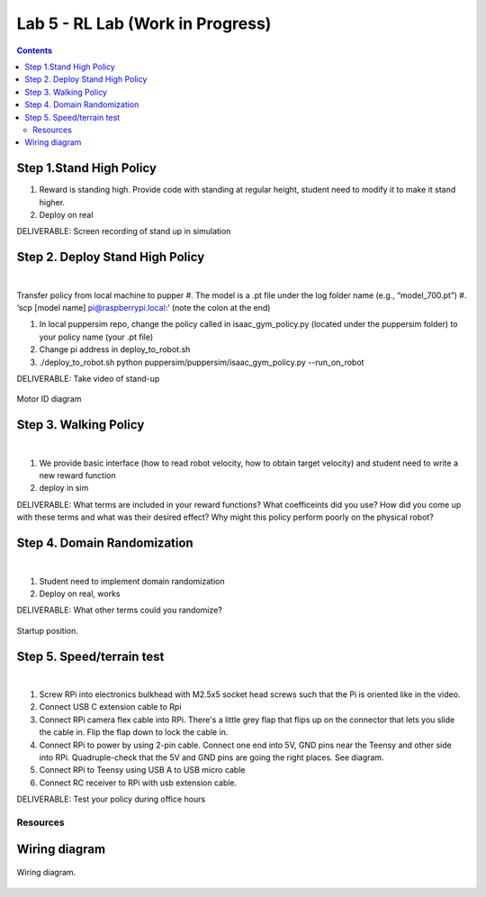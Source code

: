 Lab 5 - RL Lab (Work in Progress)
========================

.. contents:: :depth: 2

Step 1.Stand High Policy
^^^^^^^^^^^^^^^^^^^^^^^^^^^^^^^^^^^^^^^^
#. Reward is standing high. Provide code with standing at regular height, student need to modify it to make it stand higher.
#. Deploy on real

DELIVERABLE: Screen recording of stand up in simulation

Step 2. Deploy Stand High Policy
^^^^^^^^^^^^^^^^^^^^^^^^^^^^^^^^^^^^^^^^

.. raw:: html

    <div style="position: relative; padding-bottom: 56.25%; height: 0; overflow: hidden; max-width: 100%; height: auto;">
        <iframe src="https://www.youtube.com/embed/Xhj-rCPxm6o" frameborder="0" allowfullscreen style="position: absolute; top: 0; left: 0; width: 100%; height: 100%;"></iframe>
    </div>

|
Transfer policy from local machine to pupper
#. The model is a .pt file under the log folder name (e.g., “model_700.pt”)
#. ‘scp [model name] pi@raspberrypi.local:’ (note the colon at the end)

#. In local puppersim repo, change the policy called in isaac_gym_policy.py (located under the puppersim folder) to your policy name (your .pt file)
#. Change pi address in deploy_to_robot.sh
#. ./deploy_to_robot.sh python puppersim/puppersim/isaac_gym_policy.py --run_on_robot


DELIVERABLE: Take video of stand-up


.. figure:: ../_static/motor_ids.png
    :align: center
    
    Motor ID diagram

Step 3. Walking Policy
^^^^^^^^^^^^^^^^^^^^^^^^^^^^^^^^^^^^^^^^

.. raw:: html

    <div style="position: relative; padding-bottom: 56.25%; height: 0; overflow: hidden; max-width: 100%; height: auto;">
        <iframe src="https://www.youtube.com/embed/vv3jABUq3ng" frameborder="0" allowfullscreen style="position: absolute; top: 0; left: 0; width: 100%; height: 100%;"></iframe>
    </div>

|

#. We provide basic interface (how to read robot velocity, how to obtain target velocity) and student need to write a new reward function
#. deploy in sim

DELIVERABLE: What terms are included in your reward functions? What coefficeints did you use? How did you come up with these terms and what was their desired effect? Why might this policy perform poorly on the physical robot?

Step 4. Domain Randomization
^^^^^^^^^^^^^^^^^^^^^^^^^^^^^^^^^^^^^^^^^^^^^^^^^^^^^^^^^^^^

.. raw:: html

    <div style="position: relative; padding-bottom: 56.25%; height: 0; overflow: hidden; max-width: 100%; height: auto;">
        <iframe src="https://www.youtube.com/embed/OArwzrKzQdM" frameborder="0" allowfullscreen style="position: absolute; top: 0; left: 0; width: 100%; height: 100%;"></iframe>
    </div>

|

#. Student need to implement domain randomization
#. Deploy on real, works



DELIVERABLE: What other terms could you randomize?



.. figure:: ../_static/djipupper_photos/startup-position.png
    :align: center
    
    Startup position.


Step 5. Speed/terrain test
^^^^^^^^^^^^^^^^^^^^^^^^^^^^^^^^^^^^^^^^^^^^^^^^^^^^^^^^^^^^

.. raw:: html

    <div style="position: relative; padding-bottom: 56.25%; height: 0; overflow: hidden; max-width: 100%; height: auto;">
        <iframe src="https://www.youtube.com/embed/OArwzrKzQdM" frameborder="0" allowfullscreen style="position: absolute; top: 0; left: 0; width: 100%; height: 100%;"></iframe>
    </div>

|

#. Screw RPi into electronics bulkhead with M2.5x5 socket head screws such that the Pi is oriented like in the video.
#. Connect USB C extension cable to Rpi
#. Connect RPi camera flex cable into RPi. There's a little grey flap that flips up on the connector that lets you slide the cable in. Flip the flap down to lock the cable in.
#. Connect RPi to power by using 2-pin cable. Connect one end into 5V, GND pins near the Teensy and other side into RPi. Quadruple-check that the 5V and GND pins are going the right places. See diagram.
#. Connect RPi to Teensy using USB A to USB micro cable
#. Connect RC receiver to RPi with usb extension cable.


DELIVERABLE: Test your policy during office hours

Resources
-----------

Wiring diagram
^^^^^^^^^^^^^^^^^^^^^^^^^^^^^^
.. figure:: ../_static/wiring-diagram.png
    :align: center
    
    Wiring diagram.
